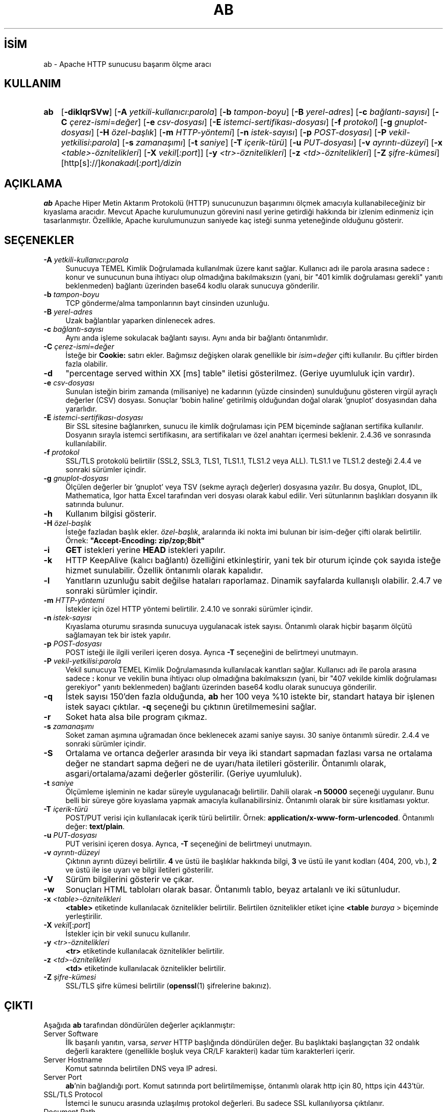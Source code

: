 .ig
 * Bu kılavuz sayfası Türkçe Linux Belgelendirme Projesi (TLBP) tarafından
 * XML belgelerden derlenmiş olup manpages-tr paketinin parçasıdır:
 * https://github.com/TLBP/manpages-tr
 *
 * Özgün Belgenin Lisans ve Telif Hakkı bilgileri:
 *
 * Licensed to the Apache Software Foundation (ASF) under one or more
 * contributor license agreements.  See the NOTICE file distributed with
 * this work for additional information regarding copyright ownership.
 * The ASF licenses this file to You under the Apache License, Version 2.0
 * (the "License"); you may not use this file except in compliance with
 * the License.  You may obtain a copy of the License at
 *
 *    http://www.apache.org/licenses/LICENSE-2.0
 *
 * Unless required by applicable law or agreed to in writing, software
 * distributed under the License is distributed on an "AS IS" BASIS,
 * WITHOUT WARRANTIES OR CONDITIONS OF ANY KIND, either express or implied.
 * See the License for the specific language governing permissions and
 * limitations under the License.
..
.\" Derlenme zamanı: 2022-11-18T11:59:28+03:00
.TH "AB" 1 "28 Şubat 2022" "Apache HTTP Sunucusu 2.4.53" "Kullanıcı Komutları"
.\" Sözcükleri ilgisiz yerlerden bölme (disable hyphenation)
.nh
.\" Sözcükleri yayma, sadece sola yanaştır (disable justification)
.ad l
.PD 0
.SH İSİM
ab - Apache HTTP sunucusu başarım ölçme aracı
.sp
.SH KULLANIM
.IP \fBab\fR 3
[\fB-diklqrSVw\fR] [\fB-A\fR \fIyetkili-kullanıcı\fR:\fIparola\fR] [\fB-b\fR \fItampon-boyu\fR] [\fB-B\fR \fIyerel-adres\fR] [\fB-c\fR \fIbağlantı-sayısı\fR] [\fB-C\fR \fIçerez-ismi\fR=\fIdeğer\fR] [\fB-e\fR \fIcsv-dosyası\fR] [\fB-E\fR \fIistemci-sertifikası-dosyası\fR] [\fB-f\fR \fIprotokol\fR] [\fB-g\fR \fIgnuplot-dosyası\fR] [\fB-H\fR \fIözel-başlık\fR] [\fB-m\fR \fIHTTP-yöntemi\fR] [\fB-n\fR \fIistek-sayısı\fR] [\fB-p\fR \fIPOST-dosyası\fR] [\fB-P\fR \fIvekil-yetkilisi\fR:\fIparola\fR] [\fB-s\fR \fIzamanaşımı\fR] [\fB-t\fR \fIsaniye\fR] [\fB-T\fR \fIiçerik-türü\fR] [\fB-u\fR \fIPUT-dosyası\fR] [\fB-v\fR \fIayrıntı-düzeyi\fR] [\fB-x\fR \fI<table>-öznitelikleri\fR] [\fB-X\fR \fIvekil\fR[\fI:port\fR]] [\fB-y\fR \fI<tr>-öznitelikleri\fR] [\fB-z\fR \fI<td>-öznitelikleri\fR] [\fB-Z\fR \fIşifre-kümesi\fR] [http[s]://]\fIkonakadı\fR[\fI:port\fR]\fI/dizin\fR
.sp
.PP
.sp
.SH "AÇIKLAMA"
\fBab\fR Apache Hiper Metin Aktarım Protokolü (HTTP) sunucunuzun başarımını ölçmek amacıyla kullanabileceğiniz bir kıyaslama aracıdır. Mevcut Apache kurulumunuzun görevini nasıl yerine getirdiği hakkında bir izlenim edinmeniz için tasarlanmıştır. Özellikle, Apache kurulumunuzun saniyede kaç isteği sunma yeteneğinde olduğunu gösterir.
.sp
.SH "SEÇENEKLER"
.TP 4
\fB-A\fR \fIyetkili-kullanıcı\fR:\fIparola\fR
Sunucuya TEMEL Kimlik Doğrulamada kullanılmak üzere kanıt sağlar. Kullanıcı adı ile parola arasına sadece \fB:\fR konur ve sunucunun buna ihtiyacı olup olmadığına bakılmaksızın (yani, bir "401 kimlik doğrulaması gerekli" yanıtı beklenmeden) bağlantı üzerinden base64 kodlu olarak sunucuya gönderilir.
.sp
.TP 4
\fB-b\fR \fItampon-boyu\fR
TCP gönderme/alma tamponlarının bayt cinsinden uzunluğu.
.sp
.TP 4
\fB-B\fR \fIyerel-adres\fR
Uzak bağlantılar yaparken dinlenecek adres.
.sp
.TP 4
\fB-c\fR \fIbağlantı-sayısı\fR
Aynı anda işleme sokulacak bağlantı sayısı. Aynı anda bir bağlantı öntanımlıdır.
.sp
.TP 4
\fB-C\fR \fIçerez-ismi\fR=\fIdeğer\fR
İsteğe bir \fBCookie:\fR satırı ekler. Bağımsız değişken olarak genellikle bir \fIisim=değer\fR çifti kullanılır. Bu çiftler birden fazla olabilir.
.sp
.TP 4
\fB-d\fR
"percentage served within XX [ms] table" iletisi gösterilmez. (Geriye uyumluluk için vardır).
.sp
.TP 4
\fB-e\fR \fIcsv-dosyası\fR
Sunulan isteğin birim zamanda (milisaniye) ne kadarının (yüzde cinsinden) sunulduğunu gösteren virgül ayraçlı değerler (CSV) dosyası. Sonuçlar ’bobin haline’ getirilmiş olduğundan doğal olarak ’gnuplot’ dosyasından daha yararlıdır.
.sp
.TP 4
\fB-E\fR \fIistemci-sertifikası-dosyası\fR
Bir SSL sitesine bağlanırken, sunucu ile kimlik doğrulaması için PEM biçeminde sağlanan sertifika kullanılır. Dosyanın sırayla istemci sertifikasını, ara sertifikaları ve özel anahtarı içermesi beklenir. 2.4.36 ve sonrasında kullanılabilir.
.sp
.TP 4
\fB-f\fR \fIprotokol\fR
SSL/TLS protokolü belirtilir (SSL2, SSL3, TLS1, TLS1.1, TLS1.2 veya ALL). TLS1.1 ve TLS1.2 desteği 2.4.4 ve sonraki sürümler içindir.
.sp
.TP 4
\fB-g\fR \fIgnuplot-dosyası\fR
Ölçülen değerler bir ’gnuplot’ veya TSV (sekme ayraçlı değerler) dosyasına yazılır. Bu dosya, Gnuplot, IDL, Mathematica, Igor hatta Excel tarafından veri dosyası olarak kabul edilir. Veri sütunlarının başlıkları dosyanın ilk satırında bulunur.
.sp
.TP 4
\fB-h\fR
Kullanım bilgisi gösterir.
.sp
.TP 4
\fB-H\fR \fIözel-başlık\fR
İsteğe fazladan başlık ekler. \fIözel-başlık\fR, aralarında iki nokta imi bulunan bir isim-değer çifti olarak belirtilir. Örnek: \fB"Accept-Encoding: zip/zop;8bit"\fR
.sp
.TP 4
\fB-i\fR
\fBGET\fR istekleri yerine \fBHEAD\fR istekleri yapılır.
.sp
.TP 4
\fB-k\fR
HTTP KeepAlive (kalıcı bağlantı) özelliğini etkinleştirir, yani tek bir oturum içinde çok sayıda isteğe hizmet sunulabilir. Özellik öntanımlı olarak kapalıdır.
.sp
.TP 4
\fB-l\fR
Yanıtların uzunluğu sabit değilse hataları raporlamaz. Dinamik sayfalarda kullanışlı olabilir. 2.4.7 ve sonraki sürümler içindir.
.sp
.TP 4
\fB-m\fR \fIHTTP-yöntemi\fR
İstekler için özel HTTP yöntemi belirtilir. 2.4.10 ve sonraki sürümler içindir.
.sp
.TP 4
\fB-n\fR \fIistek-sayısı\fR
Kıyaslama oturumu sırasında sunucuya uygulanacak istek sayısı. Öntanımlı olarak hiçbir başarım ölçütü sağlamayan tek bir istek yapılır.
.sp
.TP 4
\fB-p\fR \fIPOST-dosyası\fR
POST isteği ile ilgili verileri içeren dosya. Ayrıca \fB-T\fR seçeneğini de belirtmeyi unutmayın.
.sp
.TP 4
\fB-P\fR \fIvekil-yetkilisi\fR:\fIparola\fR
Vekil sunucuya TEMEL Kimlik Doğrulamasında kullanılacak kanıtları sağlar. Kullanıcı adı ile parola arasına sadece \fB:\fR konur ve vekilin buna ihtiyacı olup olmadığına bakılmaksızın (yani, bir "407 vekilde kimlik doğrulaması gerekiyor" yanıtı beklenmeden) bağlantı üzerinden base64 kodlu olarak sunucuya gönderilir.
.sp
.TP 4
\fB-q\fR
İstek sayısı 150’den fazla olduğunda, \fBab\fR her 100 veya %10 istekte bir, standart hataya bir işlenen istek sayacı çıktılar. \fB-q\fR seçeneği bu çıktının üretilmemesini sağlar.
.sp
.TP 4
\fB-r\fR
Soket hata alsa bile program çıkmaz.
.sp
.TP 4
\fB-s\fR \fIzamanaşımı\fR
Soket zaman aşımına uğramadan önce beklenecek azami saniye sayısı. 30 saniye öntanımlı süredir. 2.4.4 ve sonraki sürümler içindir.
.sp
.TP 4
\fB-S\fR
Ortalama ve ortanca değerler arasında bir veya iki standart sapmadan fazlası varsa ne ortalama değer ne standart sapma değeri ne de uyarı/hata iletileri gösterilir. Öntanımlı olarak, asgari/ortalama/azami değerler gösterilir. (Geriye uyumluluk).
.sp
.TP 4
\fB-t\fR \fIsaniye\fR
Ölçümleme işleminin ne kadar süreyle uygulanacağı belirtilir. Dahili olarak \fB-n 50000\fR seçeneği uygulanır. Bunu belli bir süreye göre kıyaslama yapmak amacıyla kullanabilirsiniz. Öntanımlı olarak bir süre kısıtlaması yoktur.
.sp
.TP 4
\fB-T\fR \fIiçerik-türü\fR
POST/PUT verisi için kullanılacak içerik türü belirtilir. Örnek: \fBapplication/x-www-form-urlencoded\fR. Öntanımlı değer: \fBtext/plain\fR.
.sp
.TP 4
\fB-u\fR \fIPUT-dosyası\fR
PUT verisini içeren dosya. Ayrıca, \fB-T\fR seçeneğini de belirtmeyi unutmayın.
.sp
.TP 4
\fB-v\fR \fIayrıntı-düzeyi\fR
Çıktının ayrıntı düzeyi belirtilir. \fB4\fR ve üstü ile başlıklar hakkında bilgi, \fB3\fR ve üstü ile yanıt kodları (404, 200, vb.), \fB2\fR ve üstü ile ise uyarı ve bilgi iletileri gösterilir.
.sp
.TP 4
\fB-V\fR
Sürüm bilgilerini gösterir ve çıkar.
.sp
.TP 4
\fB-w\fR
Sonuçları HTML tabloları olarak basar. Öntanımlı tablo, beyaz artalanlı ve iki sütunludur.
.sp
.TP 4
\fB-x\fR \fI<table>-öznitelikleri\fR
\fB<table>\fR etiketinde kullanılacak öznitelikler belirtilir. Belirtilen öznitelikler etiket içine \fB<table \fIburaya\fR >\fR biçeminde yerleştirilir.
.sp
.TP 4
\fB-X\fR \fIvekil\fR[:\fIport\fR]
İstekler için bir vekil sunucu kullanılır.
.sp
.TP 4
\fB-y\fR \fI<tr>-öznitelikleri\fR
\fB<tr>\fR etiketinde kullanılacak öznitelikler belirtilir.
.sp
.TP 4
\fB-z\fR \fI<td>-öznitelikleri\fR
\fB<td>\fR etiketinde kullanılacak öznitelikler belirtilir.
.sp
.TP 4
\fB-Z\fR \fIşifre-kümesi\fR
SSL/TLS şifre kümesi belirtilir (\fBopenssl\fR(1) şifrelerine bakınız).
.sp
.PP
.sp
.SH "ÇIKTI"
Aşağıda \fBab\fR tarafından döndürülen değerler açıklanmıştır:
.sp
.TP 4
Server Software
İlk başarılı yanıtın, varsa, \fIserver\fR HTTP başlığında döndürülen değer. Bu başlıktaki başlangıçtan 32 ondalık değerli karaktere (genellikle boşluk veya CR/LF karakteri) kadar tüm karakterleri içerir.
.sp
.TP 4
Server Hostname
Komut satırında belirtilen DNS veya IP adresi.
.sp
.TP 4
Server Port
\fBab\fR’nin bağlandığı port. Komut satırında port belirtilmemişse, öntanımlı olarak http için 80, https için 443’tür.
.sp
.TP 4
SSL/TLS Protocol
İstemci le sunucu arasında uzlaşılmış protokol değerleri. Bu sadece SSL kullanılıyorsa çıktılanır.
.sp
.TP 4
Document Path
Komut satırı dizgesinden çözümlenen isteğin URI’si.
.sp
.TP 4
Document Length
Başarıyla döndürülen ilk belgenin bayt cinsinden uzunluğu. Eğer belge uzunluğu sınama sırasında değişirse yanıt bir hata içerecektir.
.sp
.TP 4
Concurrency Level
Sınama sırasında kullanılan eşzamanlı istemcilerin sayısı.
.sp
.TP 4
Time taken for tests
İlk soket bağlantısının alındığı andan son yanıtın alındığı ana kadar geçen süre.
.sp
.TP 4
Complete requests
Alınan başarılı yanıtların sayısı.
.sp
.TP 4
Failed requests
Başarısızlık olarak addedilen isteklerin sayısı. Sayı sıfırdan büyükse, diğer satırda, bağlanma, okuma, yanlış içerik uzunluğu, istisnalar gibi sebeplerle başarısız olmuş istekler gösterilir.
.sp
.TP 4
Write errors
Başarısız yazma hatalarının (kırık boru) sayısı.
.sp
.TP 4
Non-2xx responses
200 serisi yanıt kodları ile açıklanamayan yanıtların sayısı. Tüm yanıtlar 200 olursa bu alan çıktılanmaz.
.sp
.TP 4
Keep-Alive requests
Keep-Alive isteklerinde sonuçlanan bağlantı sayısı.
.sp
.TP 4
Total body sent
Sınamanın parçası olarak veri gönderimi yapılandırılmışsa, bu sınama sırasında gönderilen toplam bayt sayısıdır. Sınama sırasında gövde gönderilmiyorsa bu alan çıktılanmaz.
.sp
.TP 4
Total transferred
Sunucudan alınan toplam bayt sayısı. Bu sayı aslında hattan gönderilen bayt sayısıdır.
.sp
.TP 4
HTML transferred
Sunucudan alınan belge baytlarının sayısı. Bu sayı HTTP başlıklarının bayt sayısını içermez.
.sp
.TP 4
Requests per second
Saniyedeki istek sayısı. İstek sayısının toplam süreye oranıdır.
.sp
.TP 4
Time per request
İstek başına harcanan süre. İlk değer \fBeşzamanlılık * süre * 1000 / biten\fR formülüyle hesaplanırken ikincisi için \fBsüre * 1000 / biten\fR formülü kullanılır.
.sp
.TP 4
Transfer rate
\fBokunantoplam / 1024 / süre\fR formülüyle hesaplanan aktarım hızı.
.sp
.PP
.sp
.SH "YETERSİZLİKLER"
Statik bildirimli sabit uzunlukta çeşitli tamponlar vardır. Sunucudan gelen yanıt başlıkları ve diğer harici girdiler, komut satırı bağımsız değişkenleri ile birlikte basitçe çözümlenir, bu size can sıkıcı gelebilir.
.sp
HTTP/1.x protokolünü tamamen gerçeklemez; sadece yanıtların ’belli başlı’ bazı biçimlerini kabul eder. Aksi takdirde, \fBstrstr\fR(3) işlevinin yoğun kullanımı nedeniyle sunucu yerine \fBab\fR’nin başarımını ölçerdiniz.
.sp
.SH "ÇEVİREN"
© 2022 Nilgün Belma Bugüner
.br
Bu çeviri özgür yazılımdır: Yasaların izin verdiği ölçüde HİÇBİR GARANTİ YOKTUR.
.br
Lütfen, çeviri ile ilgili bildirimde bulunmak veya çeviri yapmak için https://github.com/TLBP/manpages-tr/issues adresinde "New Issue" düğmesine tıklayıp yeni bir konu açınız ve isteğinizi belirtiniz.
.sp
